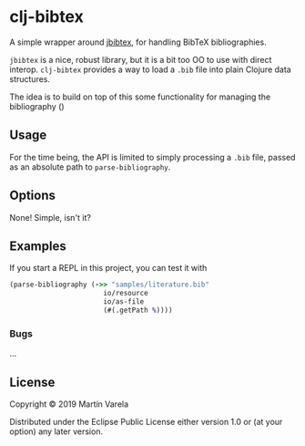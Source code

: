 * clj-bibtex

  A simple wrapper around [[https://github.com/jbibtex/jbibtex][jbibtex]], for
  handling BibTeX bibliographies.

  =jbibtex= is a nice, robust library, but it is a bit too OO to use with direct
  interop. =clj-bibtex= provides a way to load a =.bib= file into plain Clojure
  data structures.

  The idea is to build on top of this some functionality for managing the
  bibliography ()
** Usage
   For the time being, the API is limited to simply processing a =.bib= file,
   passed as an absolute path to =parse-bibliography=.
 

** Options

   None! Simple, isn't it? 

** Examples

   If you start a REPL in this project, you can test it with  
#+begin_src clojure :exports code
(parse-bibliography (->> "samples/literature.bib"
                       io/resource
                       io/as-file
                       (#(.getPath %))))
#+end_src 
*** Bugs

...


** License

Copyright © 2019 Martín Varela

Distributed under the Eclipse Public License either version 1.0 or (at
your option) any later version.
